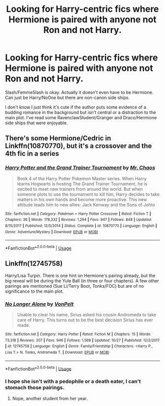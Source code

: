 #+TITLE: Looking for Harry-centric fics where Hermione is paired with anyone not Ron and not Harry.

* Looking for Harry-centric fics where Hermione is paired with anyone not Ron and not Harry.
:PROPERTIES:
:Author: riddlewriting
:Score: 8
:DateUnix: 1541171843.0
:DateShort: 2018-Nov-02
:FlairText: Fic Search
:END:
Slash/FemmeSlash is okay. Actually it doesn't even have to be Hermione. Can just be Harry/NoOne but there are non-canon side ships.

I don't know I just think it's cute if the author puts some evidence of a budding romance in the background but isn't central or a distraction to the main plot. I've read some RavenclawStudent/Granger and Draco/Hermione side ships that were enjoyable.


** There's some Hermione/Cedric in Linkffn(10870770), but it's a crossover and the 4th fic in a series
:PROPERTIES:
:Author: AevnNoram
:Score: 2
:DateUnix: 1541189753.0
:DateShort: 2018-Nov-02
:END:

*** [[https://www.fanfiction.net/s/10870770/1/][*/Harry Potter and the Grand Trainer Tournament/*]] by [[https://www.fanfiction.net/u/464973/Mr-Chaos][/Mr. Chaos/]]

#+begin_quote
  Book 4 of the Harry Potter Pokemon Master series. When Harry learns Hogwarts is hosting The Grand Trainer Tournament, he is excited to meet new trainers from around the world. But when someone plots to use the tournament to kill him, Harry decides to take matters in his own hands and become more proactive. This new attitude leads him to new allies: Jack Kenway and the Sons of Johto
#+end_quote

^{/Site/:} ^{fanfiction.net} ^{*|*} ^{/Category/:} ^{Pokémon} ^{+} ^{Harry} ^{Potter} ^{Crossover} ^{*|*} ^{/Rated/:} ^{Fiction} ^{T} ^{*|*} ^{/Chapters/:} ^{36} ^{*|*} ^{/Words/:} ^{178,332} ^{*|*} ^{/Reviews/:} ^{1,294} ^{*|*} ^{/Favs/:} ^{947} ^{*|*} ^{/Follows/:} ^{848} ^{*|*} ^{/Updated/:} ^{8/15/2017} ^{*|*} ^{/Published/:} ^{12/5/2014} ^{*|*} ^{/Status/:} ^{Complete} ^{*|*} ^{/id/:} ^{10870770} ^{*|*} ^{/Language/:} ^{English} ^{*|*} ^{/Genre/:} ^{Adventure/Mystery} ^{*|*} ^{/Download/:} ^{[[http://www.ff2ebook.com/old/ffn-bot/index.php?id=10870770&source=ff&filetype=epub][EPUB]]} ^{or} ^{[[http://www.ff2ebook.com/old/ffn-bot/index.php?id=10870770&source=ff&filetype=mobi][MOBI]]}

--------------

*FanfictionBot*^{2.0.0-beta} | [[https://github.com/tusing/reddit-ffn-bot/wiki/Usage][Usage]]
:PROPERTIES:
:Author: FanfictionBot
:Score: 1
:DateUnix: 1541189767.0
:DateShort: 2018-Nov-02
:END:


** Linkffn(12745758)

Harry/Lisa Turpin. There is one hint on Hermione's pairing already, but the big reveal will be during the Yule Ball (in three or four chapters). A few other pairings are mentioned (Sue Li/Terry Boot, Tonks/FOC) but are of no significance to the main plot.
:PROPERTIES:
:Author: Hellstrike
:Score: 1
:DateUnix: 1541172410.0
:DateShort: 2018-Nov-02
:END:

*** [[https://www.fanfiction.net/s/12745758/1/][*/No Longer Alone/*]] by [[https://www.fanfiction.net/u/8266516/VonPelt][/VonPelt/]]

#+begin_quote
  Unable to clear his name, Sirius asked his cousin Andromeda to take care of Harry. This turns out to be the best decision Sirius has ever made.
#+end_quote

^{/Site/:} ^{fanfiction.net} ^{*|*} ^{/Category/:} ^{Harry} ^{Potter} ^{*|*} ^{/Rated/:} ^{Fiction} ^{M} ^{*|*} ^{/Chapters/:} ^{15} ^{*|*} ^{/Words/:} ^{73,318} ^{*|*} ^{/Reviews/:} ^{207} ^{*|*} ^{/Favs/:} ^{946} ^{*|*} ^{/Follows/:} ^{1,569} ^{*|*} ^{/Updated/:} ^{10/27} ^{*|*} ^{/Published/:} ^{12/2/2017} ^{*|*} ^{/id/:} ^{12745758} ^{*|*} ^{/Language/:} ^{English} ^{*|*} ^{/Genre/:} ^{Family/Friendship} ^{*|*} ^{/Characters/:} ^{<Harry} ^{P.,} ^{Lisa} ^{T.>} ^{N.} ^{Tonks,} ^{Andromeda} ^{T.} ^{*|*} ^{/Download/:} ^{[[http://www.ff2ebook.com/old/ffn-bot/index.php?id=12745758&source=ff&filetype=epub][EPUB]]} ^{or} ^{[[http://www.ff2ebook.com/old/ffn-bot/index.php?id=12745758&source=ff&filetype=mobi][MOBI]]}

--------------

*FanfictionBot*^{2.0.0-beta} | [[https://github.com/tusing/reddit-ffn-bot/wiki/Usage][Usage]]
:PROPERTIES:
:Author: FanfictionBot
:Score: 1
:DateUnix: 1541172422.0
:DateShort: 2018-Nov-02
:END:


*** I hope she isn't with a pedophile or a death eater, I can't stomach those pairings.
:PROPERTIES:
:Author: Edocsiru
:Score: 1
:DateUnix: 1541190845.0
:DateShort: 2018-Nov-03
:END:

**** Nope, another student from her year.
:PROPERTIES:
:Author: Hellstrike
:Score: 2
:DateUnix: 1541191894.0
:DateShort: 2018-Nov-03
:END:
